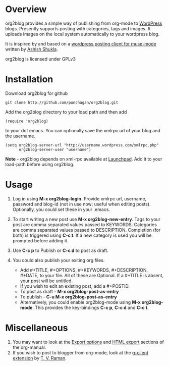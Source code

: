 * Overview
  org2blog provides a simple way of publishing from org-mode to
  [[http://wordpress.org/][WordPress]] blogs.  Presently supports posting with categories, tags
  and images.  It uploads images on the local system automatically to
  your wordpress blog. 

  It is inspired by and based on a [[http://paste.lisp.org/display/69993][wordpress posting client for
  muse-mode]] written by [[http://www.emacswiki.org/emacs/AshishShukla][Ashish Shukla]].

  org2blog is licensed under GPLv3

* Installation

  Download org2blog for github

  : git clone http://github.com/punchagan/org2blog.git
  
  Add the org2blog directory to your load path and then add

  : (require 'org2blog)

  to your dot emacs.  You can optionally save the xmlrpc url of your
  blog and the username.

  : (setq org2blog-server-url "http://username.wordpress.com/xmlrpc.php"
  :       org2blog-server-user "username")

  *Note* - org2blog depends on xml-rpc available at [[http://launchpad.net/xml-rpc-el][Launchpad]].  Add it
   to your load-path before using org2blog.
   
* Usage
  1. Log in using *M-x org2blog-login*.  Provide xmlrpc url, username,
     password and blog-id (not in use now; useful when editing posts).
     Optionally, you could set these in your .emacs.   
     
  2. To start writing a new post use *M-x org2blog-new-entry*.  Tags
     to your post are comma separated values passed to KEYWORDS.
     Categories are comma separated values passed to DESCRIPTION.
     Completion (for both) is triggered using *C-c t*.  If a new
     category is used you will be prompted before adding it.

  3. Use *C-c p* to Publish or *C-c d* to post as draft. 

  4. You could also publish your exiting org files.
     - Add #+TITLE, #+OPTIONS, #+KEYWORDS, #+DESCRIPTION, #+DATE,
       to your file.  All of these are Optional.  If a #+TITLE is
       absent, your post will be untitled.
     - If you wish to edit an existing post, add a #+POSTID.
     - To post as draft - *M-x org2blog-post-as-entry* 
     - To publish - *C-u M-x org2blog-post-as-entry* 
     - Alternatively, you could enable org2blog-mode using *M-x
       org2blog-mode*.  This provides the key-bindings *C-c p*, *C-c
       d* and *C-c t*. 

* Miscellaneous 
  1. You may want to look at the [[http://orgmode.org/manual/Export-options.html#Export-options][Export options]] and [[http://orgmode.org/manual/HTML-export.html#HTML-export][HTML export]]
     sections of the org-manual.
  2. If you wish to post to blogger from org-mode, look at the
     [[http://code.google.com/p/emacspeak/source/browse/trunk/lisp/g-client/org2blogger.el][g-client extension]] by [[http://en.wikipedia.org/wiki/T._V._Raman][T. V. Raman]].  
